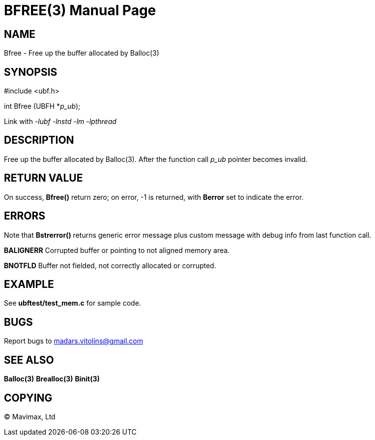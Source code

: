 BFREE(3)
========
:doctype: manpage


NAME
----
Bfree - Free up the buffer allocated by Balloc(3)


SYNOPSIS
--------

#include <ubf.h>

int Bfree (UBFH *'p_ub');

Link with '-lubf -lnstd -lm -lpthread'

DESCRIPTION
-----------
Free up the buffer allocated by Balloc(3). After the function call 'p_ub' pointer becomes invalid.

RETURN VALUE
------------
On success, *Bfree()* return zero; on error, -1 is returned, with *Berror* set to indicate the error.

ERRORS
------
Note that *Bstrerror()* returns generic error message plus custom message with debug info from last function call.

*BALIGNERR* Corrupted buffer or pointing to not aligned memory area.

*BNOTFLD* Buffer not fielded, not correctly allocated or corrupted.

EXAMPLE
-------
See *ubftest/test_mem.c* for sample code.

BUGS
----
Report bugs to madars.vitolins@gmail.com

SEE ALSO
--------
*Balloc(3)* *Brealloc(3)* *Binit(3)*

COPYING
-------
(C) Mavimax, Ltd

